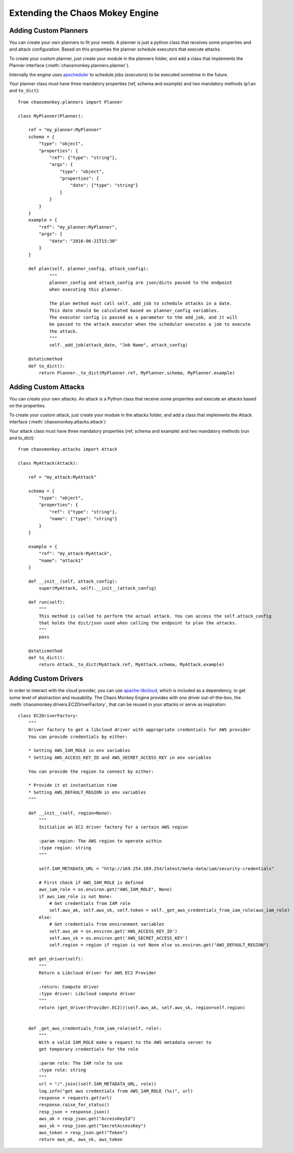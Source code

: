 .. _extending:

Extending the Chaos Mokey Engine
================================

Adding Custom Planners
**********************

You can create your own planners to fit your needs. A planner is just a python class that receives some properties and and attack configuration. Based on this properties the planner schedule executors that execute attacks.

To create your custom planner, just create your module in the planners folder, and add a class that implements the Planner interface (:meth:`chaosmonkey.planners.planner`).

Internally the engine uses `apscheduler <http://apscheduler.readthedocs.io/>`_ to schedule jobs (*executors*) to be executed sometime in the future.

Your planner class must have three mandatory properties (ref, schema and example) and two mandatory methods (``plan`` and ``to_dict``)::

    from chaosmonkey.planners import Planner

    class MyPlanner(Planner):

        ref = "my_planner:MyPlanner"
        schema = {
            "type": "object",
            "properties": {
                "ref": {"type": "string"},
                "args": {
                    "type": "object",
                    "properties": {
                        "date": {"type": "string"}
                    }
                }
            }
        }
        example = {
            "ref": "my_planner:MyPlanner",
            "args": {
                "date": "2016-06-21T15:30"
            }
        }

        def plan(self, planner_config, attack_config):
                """
                planner_config and attack_config are json/dicts passed to the endpoint
                when executing this planner.

                The plan method must call self._add_job to schedule attacks in a date.
                This date should be calculated based on planner_config variables.
                The executor config is passed as a parameter to the add_job, and it will
                be passed to the attack executor when the scheduler executes a job to execute
                the attack.
                """
                self._add_job(attack_date, "Job Name", attack_config)

        @staticmethod
        def to_dict():
            return Planner._to_dict(MyPlanner.ref, MyPlanner.schema, MyPlanner.example)


Adding Custom Attacks
*********************

You can create your own attacks. An attack is a Python class that receive some properties and execute an attacks based on the properties.

To create your custom attack, just create your module in the attacks folder, and add a class that implements the Attack interface (:meth:`chaosmonkey.attacks.attack`)

Your attack class must have three mandatory properties (ref, schema and example) and two mandatory methods (run and to_dict)::

    from chaosmonkey.attacks import Attack

    class MyAttack(Attack):

        ref = "my_attack:MyAttack"

        schema = {
            "type": "object",
            "properties": {
                "ref": {"type": "string"},
                "name": {"type": "string"}
            }
        }

        example = {
            "ref": "my_attack:MyAttack",
            "name": "attack1"
        }

        def __init__(self, attack_config):
            super(MyAttack, self).__init__(attack_config)

        def run(self):
            """
            This method is called to perform the actual attack. You can access the self.attack_config
            that holds the dict/json used when calling the endpoint to plan the attacks.
            """
            pass

        @staticmethod
        def to_dict():
            return Attack._to_dict(MyAttack.ref, MyAttack.schema, MyAttack.example)

Adding Custom Drivers
*********************

In order to interact with the cloud provider, you can use `apache-libcloud <https://libcloud.apache.org/>`_, which is included as a dependency, to get some level of abstraction and reusability. The Chaos Monkey Engine provides with one driver out-of-the-box, the :meth:`chaosmonkey.drivers.EC2DriverFactory`, that can be reused in your attacks or serve as inspiration::

  class EC2DriverFactory:
      """
      Driver factory to get a libcloud driver with appropriate credentials for AWS provider
      You can provide credentials by either:

      * Setting AWS_IAM_ROLE in env variables
      * Setting AWS_ACCESS_KEY_ID and AWS_SECRET_ACCESS_KEY in env variables

      You can provide the region to connect by either:

      * Provide it at instantiation time
      * Setting AWS_DEFAULT_REGION in env variables
      """

      def __init__(self, region=None):
          """
          Initialize an EC2 driver factory for a certain AWS region

          :param region: The AWS region to operate within
          :type region: string
          """

          self.IAM_METADATA_URL = "http://169.254.169.254/latest/meta-data/iam/security-credentials"

          # First check if AWS_IAM_ROLE is defined
          aws_iam_role = os.environ.get("AWS_IAM_ROLE", None)
          if aws_iam_role is not None:
              # Get credentials from IAM role
              self.aws_ak, self.aws_sk, self.token = self._get_aws_credentials_from_iam_role(aws_iam_role)
          else:
              # Get credentials from environment variables
              self.aws_ak = os.environ.get('AWS_ACCESS_KEY_ID')
              self.aws_sk = os.environ.get('AWS_SECRET_ACCESS_KEY')
              self.region = region if region is not None else os.environ.get("AWS_DEFAULT_REGION")

      def get_driver(self):
          """
          Return a Libcloud driver for AWS EC2 Provider

          :return: Compute driver
          :type driver: Libcloud compute driver
          """
          return (get_driver(Provider.EC2))(self.aws_ak, self.aws_sk, region=self.region)


      def _get_aws_credentials_from_iam_role(self, role):
          """
          With a valid IAM_ROLE make a request to the AWS metadata server to
          get temporary credentials for the role

          :param role: The IAM role to use
          :type role: string
          """
          url = "/".join((self.IAM_METADATA_URL, role))
          log.info("get aws credentials from AWS_IAM_ROLE (%s)", url)
          response = requests.get(url)
          response.raise_for_status()
          resp_json = response.json()
          aws_ak = resp_json.get("AccessKeyId")
          aws_sk = resp_json.get("SecretAccessKey")
          aws_token = resp_json.get("Token")
          return aws_ak, aws_sk, aws_token

